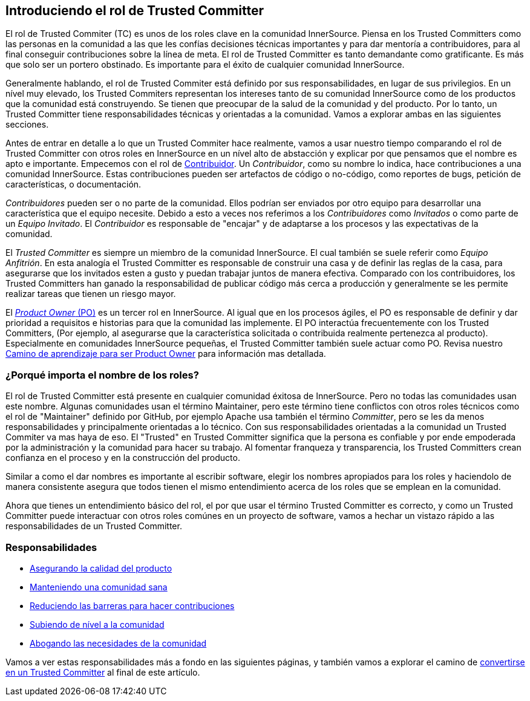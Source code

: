 [role="pagenumrestart"]
== Introduciendo el rol de Trusted Committer

El rol de Trusted Commiter (TC) es unos de los roles clave en la comunidad InnerSource.
Piensa en los Trusted Committers como las personas en la comunidad a las que les confías decisiones técnicas importantes y
para dar mentoría a contribuidores,
para al final conseguir contribuciones sobre la línea de meta.
El rol de Trusted Committer es tanto demandante como gratificante.
Es más que solo ser un portero obstinado.
Es importante para el éxito de cualquier comunidad InnerSource.

Generalmente hablando, el rol de Trusted Commiter está definido por sus responsabilidades, en lugar de sus privilegios.
En un nível muy elevado, los Trusted Commiters representan los intereses tanto de su comunidad InnerSource como de los productos que la comunidad está construyendo.
Se tienen que preocupar de la salud de la comunidad y del producto.
Por lo tanto, un Trusted Committer tiene responsabilidades técnicas y orientadas a la comunidad.
Vamos a explorar ambas en las siguientes secciones.

Antes de entrar en detalle a lo que un Trusted Commiter hace realmente,
vamos a usar nuestro tiempo comparando el rol de Trusted Committer con otros roles en InnerSource en un nível alto de abstacción
y explicar por que pensamos que el nombre es apto e importante.
Empecemos con el rol de https://innersourcecommons.org/learn/learning-path/contributor/01[Contribuidor].
Un _Contribuidor_, como su nombre lo indica, hace contribuciones a una comunidad InnerSource.
Estas contribuciones pueden ser artefactos de código o no-código,
como reportes de bugs, petición de características, o documentación.

_Contribuidores_ pueden ser o no parte de la comunidad.
Ellos podrían ser enviados por otro equipo para desarrollar una característica que el equipo necesite.
Debido a esto a veces nos referimos a los _Contribuidores_ como _Invitados_ o como parte de un _Equipo Invitado_.
El _Contribuidor_ es responsable de "encajar" y de adaptarse a los procesos y las expectativas de la comunidad.

El _Trusted Committer_ es siempre un miembro de la comunidad InnerSource.
El cual también se suele referir como _Equipo Anfitrión_.
En esta analogía el Trusted Committer es responsable de construir una casa y de definir las reglas de la casa,
para asegurarse que los invitados esten a gusto y puedan trabajar juntos de manera efectiva.
Comparado con los contribuidores, los Trusted Committers han ganado la responsabilidad de publicar código más cerca a producción
y generalmente se les permite realizar tareas que tienen un riesgo mayor.

El https://innersourcecommons.org/learn/learning-path/product-owner/01[_Product Owner_ (PO)] es un tercer rol en InnerSource.
Al igual que en los procesos ágiles,
el PO es responsable de definir y dar prioridad a requisitos e historias para que la comunidad las implemente.
El PO interactúa frecuentemente con los Trusted Committers,
(Por ejemplo, al asegurarse que la característica solicitada o contribuida realmente pertenezca al producto).
Especialmente en comunidades InnerSource pequeñas, el Trusted Committer también suele actuar como PO. Revisa nuestro https://innersourcecommons.org/learn/learning-path/product-owner/01[Camino de aprendizaje para ser Product Owner]
para información mas detallada.

=== ¿Porqué importa el nombre de los roles?

El rol de Trusted Committer está presente en cualquier comunidad éxitosa de InnerSource.
Pero no todas las comunidades usan este nombre.
Algunas comunidades usan el término Maintainer, pero este término tiene conflictos con otros roles técnicos como el rol de "Maintainer" definido por GitHub,
por ejemplo Apache usa también el término _Committer_,
pero se les da menos responsabilidades y principalmente orientadas a lo técnico.
Con sus responsabilidades orientadas a la comunidad un Trusted Commiter va mas haya de eso.
El "Trusted" en Trusted Committer significa que la persona es confiable y por ende empoderada por la administración y la comunidad para hacer su trabajo.
Al fomentar franqueza y transparencia, los Trusted Committers crean confianza en el proceso y en la construcción del producto.

Similar a como el dar nombres es importante al escribir software, elegir los nombres apropiados para los roles y haciendolo de manera consistente
asegura que todos tienen el mismo entendimiento acerca de los roles que se emplean en la comunidad.

Ahora que tienes un entendimiento básico del rol,
el por que usar el término Trusted Committer es correcto,
y como un Trusted Committer puede interactuar con otros roles comúnes en un proyecto de software,
vamos a hechar un vistazo rápido a las responsabilidades de un Trusted Committer.

=== Responsabilidades

* https://innersourcecommons.org/learn/learning-path/trusted-committer/02/[Asegurando la calidad del producto]
* https://innersourcecommons.org/learn/learning-path/trusted-committer/03/[Manteniendo una comunidad sana]
* https://innersourcecommons.org/learn/learning-path/trusted-committer/05/[Reduciendo las barreras para hacer contribuciones]
* https://innersourcecommons.org/learn/learning-path/trusted-committer/04/[Subiendo de nível a la comunidad]
* https://innersourcecommons.org/learn/learning-path/trusted-committer/06/[Abogando las necesidades de la comunidad]

Vamos a ver estas responsabilidades más a fondo en las siguientes páginas, y también vamos a explorar el camino de https://innersourcecommons.org/learn/learning-path/trusted-committer/07/[convertirse en un Trusted Committer] al final de este artículo.